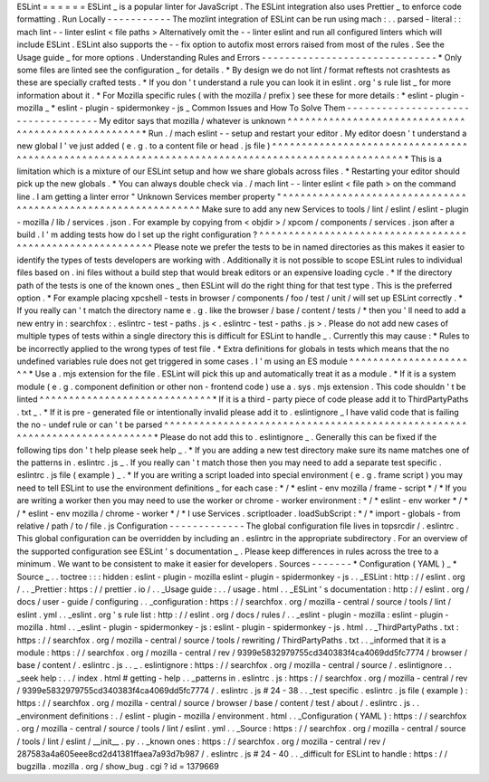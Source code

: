 ESLint
=
=
=
=
=
=
ESLint
_
is
a
popular
linter
for
JavaScript
.
The
ESLint
integration
also
uses
Prettier
_
to
enforce
code
formatting
.
Run
Locally
-
-
-
-
-
-
-
-
-
-
-
The
mozlint
integration
of
ESLint
can
be
run
using
mach
:
.
.
parsed
-
literal
:
:
mach
lint
-
-
linter
eslint
<
file
paths
>
Alternatively
omit
the
-
-
linter
eslint
and
run
all
configured
linters
which
will
include
ESLint
.
ESLint
also
supports
the
-
-
fix
option
to
autofix
most
errors
raised
from
most
of
the
rules
.
See
the
Usage
guide
_
for
more
options
.
Understanding
Rules
and
Errors
-
-
-
-
-
-
-
-
-
-
-
-
-
-
-
-
-
-
-
-
-
-
-
-
-
-
-
-
-
-
*
Only
some
files
are
linted
see
the
configuration
_
for
details
.
*
By
design
we
do
not
lint
/
format
reftests
not
crashtests
as
these
are
specially
crafted
tests
.
*
If
you
don
'
t
understand
a
rule
you
can
look
it
in
eslint
.
org
'
s
rule
list
_
for
more
information
about
it
.
*
For
Mozilla
specific
rules
(
with
the
mozilla
/
prefix
)
see
these
for
more
details
:
*
eslint
-
plugin
-
mozilla
_
*
eslint
-
plugin
-
spidermonkey
-
js
_
Common
Issues
and
How
To
Solve
Them
-
-
-
-
-
-
-
-
-
-
-
-
-
-
-
-
-
-
-
-
-
-
-
-
-
-
-
-
-
-
-
-
-
-
-
My
editor
says
that
mozilla
/
whatever
is
unknown
^
^
^
^
^
^
^
^
^
^
^
^
^
^
^
^
^
^
^
^
^
^
^
^
^
^
^
^
^
^
^
^
^
^
^
^
^
^
^
^
^
^
^
^
^
^
^
^
^
^
^
*
Run
.
/
mach
eslint
-
-
setup
and
restart
your
editor
.
My
editor
doesn
'
t
understand
a
new
global
I
'
ve
just
added
(
e
.
g
.
to
a
content
file
or
head
.
js
file
)
^
^
^
^
^
^
^
^
^
^
^
^
^
^
^
^
^
^
^
^
^
^
^
^
^
^
^
^
^
^
^
^
^
^
^
^
^
^
^
^
^
^
^
^
^
^
^
^
^
^
^
^
^
^
^
^
^
^
^
^
^
^
^
^
^
^
^
^
^
^
^
^
^
^
^
^
^
^
^
^
^
^
^
^
^
^
^
^
^
^
^
^
^
^
^
^
^
^
*
This
is
a
limitation
which
is
a
mixture
of
our
ESLint
setup
and
how
we
share
globals
across
files
.
*
Restarting
your
editor
should
pick
up
the
new
globals
.
*
You
can
always
double
check
via
.
/
mach
lint
-
-
linter
eslint
<
file
path
>
on
the
command
line
.
I
am
getting
a
linter
error
"
Unknown
Services
member
property
"
^
^
^
^
^
^
^
^
^
^
^
^
^
^
^
^
^
^
^
^
^
^
^
^
^
^
^
^
^
^
^
^
^
^
^
^
^
^
^
^
^
^
^
^
^
^
^
^
^
^
^
^
^
^
^
^
^
^
^
^
^
^
Make
sure
to
add
any
new
Services
to
tools
/
lint
/
eslint
/
eslint
-
plugin
-
mozilla
/
lib
/
services
.
json
.
For
example
by
copying
from
<
objdir
>
/
xpcom
/
components
/
services
.
json
after
a
build
.
I
'
m
adding
tests
how
do
I
set
up
the
right
configuration
?
^
^
^
^
^
^
^
^
^
^
^
^
^
^
^
^
^
^
^
^
^
^
^
^
^
^
^
^
^
^
^
^
^
^
^
^
^
^
^
^
^
^
^
^
^
^
^
^
^
^
^
^
^
^
^
^
^
^
Please
note
we
prefer
the
tests
to
be
in
named
directories
as
this
makes
it
easier
to
identify
the
types
of
tests
developers
are
working
with
.
Additionally
it
is
not
possible
to
scope
ESLint
rules
to
individual
files
based
on
.
ini
files
without
a
build
step
that
would
break
editors
or
an
expensive
loading
cycle
.
*
If
the
directory
path
of
the
tests
is
one
of
the
known
ones
_
then
ESLint
will
do
the
right
thing
for
that
test
type
.
This
is
the
preferred
option
.
*
For
example
placing
xpcshell
-
tests
in
browser
/
components
/
foo
/
test
/
unit
/
will
set
up
ESLint
correctly
.
*
If
you
really
can
'
t
match
the
directory
name
e
.
g
.
like
the
browser
/
base
/
content
/
tests
/
*
then
you
'
ll
need
to
add
a
new
entry
in
:
searchfox
:
.
eslintrc
-
test
-
paths
.
js
<
.
eslintrc
-
test
-
paths
.
js
>
.
Please
do
not
add
new
cases
of
multiple
types
of
tests
within
a
single
directory
this
is
difficult
for
ESLint
to
handle
_
.
Currently
this
may
cause
:
*
Rules
to
be
incorrectly
applied
to
the
wrong
types
of
test
file
.
*
Extra
definitions
for
globals
in
tests
which
means
that
the
no
undefined
variables
rule
does
not
get
triggered
in
some
cases
.
I
'
m
using
an
ES
module
^
^
^
^
^
^
^
^
^
^
^
^
^
^
^
^
^
^
^
^
^
^
*
Use
a
.
mjs
extension
for
the
file
.
ESLint
will
pick
this
up
and
automatically
treat
it
as
a
module
.
*
If
it
is
a
system
module
(
e
.
g
.
component
definition
or
other
non
-
frontend
code
)
use
a
.
sys
.
mjs
extension
.
This
code
shouldn
'
t
be
linted
^
^
^
^
^
^
^
^
^
^
^
^
^
^
^
^
^
^
^
^
^
^
^
^
^
^
^
^
^
*
If
it
is
a
third
-
party
piece
of
code
please
add
it
to
ThirdPartyPaths
.
txt
_
.
*
If
it
is
pre
-
generated
file
or
intentionally
invalid
please
add
it
to
.
eslintignore
_
I
have
valid
code
that
is
failing
the
no
-
undef
rule
or
can
'
t
be
parsed
^
^
^
^
^
^
^
^
^
^
^
^
^
^
^
^
^
^
^
^
^
^
^
^
^
^
^
^
^
^
^
^
^
^
^
^
^
^
^
^
^
^
^
^
^
^
^
^
^
^
^
^
^
^
^
^
^
^
^
^
^
^
^
^
^
^
^
^
^
^
^
^
^
^
*
Please
do
not
add
this
to
.
eslintignore
_
.
Generally
this
can
be
fixed
if
the
following
tips
don
'
t
help
please
seek
help
_
.
*
If
you
are
adding
a
new
test
directory
make
sure
its
name
matches
one
of
the
patterns
in
.
eslintrc
.
js
_
.
If
you
really
can
'
t
match
those
then
you
may
need
to
add
a
separate
test
specific
.
eslintrc
.
js
file
(
example
)
_
.
*
If
you
are
writing
a
script
loaded
into
special
environment
(
e
.
g
.
frame
script
)
you
may
need
to
tell
ESLint
to
use
the
environment
definitions
_
for
each
case
:
*
/
*
eslint
-
env
mozilla
/
frame
-
script
*
/
*
If
you
are
writing
a
worker
then
you
may
need
to
use
the
worker
or
chrome
-
worker
environment
:
*
/
*
eslint
-
env
worker
*
/
*
/
*
eslint
-
env
mozilla
/
chrome
-
worker
*
/
*
I
use
Services
.
scriptloader
.
loadSubScript
:
*
/
*
import
-
globals
-
from
relative
/
path
/
to
/
file
.
js
Configuration
-
-
-
-
-
-
-
-
-
-
-
-
-
The
global
configuration
file
lives
in
topsrcdir
/
.
eslintrc
.
This
global
configuration
can
be
overridden
by
including
an
.
eslintrc
in
the
appropriate
subdirectory
.
For
an
overview
of
the
supported
configuration
see
ESLint
'
s
documentation
_
.
Please
keep
differences
in
rules
across
the
tree
to
a
minimum
.
We
want
to
be
consistent
to
make
it
easier
for
developers
.
Sources
-
-
-
-
-
-
-
*
Configuration
(
YAML
)
_
*
Source
_
.
.
toctree
:
:
:
hidden
:
eslint
-
plugin
-
mozilla
eslint
-
plugin
-
spidermonkey
-
js
.
.
_ESLint
:
http
:
/
/
eslint
.
org
/
.
.
_Prettier
:
https
:
/
/
prettier
.
io
/
.
.
_Usage
guide
:
.
.
/
usage
.
html
.
.
_ESLint
'
s
documentation
:
http
:
/
/
eslint
.
org
/
docs
/
user
-
guide
/
configuring
.
.
_configuration
:
https
:
/
/
searchfox
.
org
/
mozilla
-
central
/
source
/
tools
/
lint
/
eslint
.
yml
.
.
_eslint
.
org
'
s
rule
list
:
http
:
/
/
eslint
.
org
/
docs
/
rules
/
.
.
_eslint
-
plugin
-
mozilla
:
eslint
-
plugin
-
mozilla
.
html
.
.
_eslint
-
plugin
-
spidermonkey
-
js
:
eslint
-
plugin
-
spidermonkey
-
js
.
html
.
.
_ThirdPartyPaths
.
txt
:
https
:
/
/
searchfox
.
org
/
mozilla
-
central
/
source
/
tools
/
rewriting
/
ThirdPartyPaths
.
txt
.
.
_informed
that
it
is
a
module
:
https
:
/
/
searchfox
.
org
/
mozilla
-
central
/
rev
/
9399e5832979755cd340383f4ca4069dd5fc7774
/
browser
/
base
/
content
/
.
eslintrc
.
js
.
.
_
.
eslintignore
:
https
:
/
/
searchfox
.
org
/
mozilla
-
central
/
source
/
.
eslintignore
.
.
_seek
help
:
.
.
/
index
.
html
#
getting
-
help
.
.
_patterns
in
.
eslintrc
.
js
:
https
:
/
/
searchfox
.
org
/
mozilla
-
central
/
rev
/
9399e5832979755cd340383f4ca4069dd5fc7774
/
.
eslintrc
.
js
#
24
-
38
.
.
_test
specific
.
eslintrc
.
js
file
(
example
)
:
https
:
/
/
searchfox
.
org
/
mozilla
-
central
/
source
/
browser
/
base
/
content
/
test
/
about
/
.
eslintrc
.
js
.
.
_environment
definitions
:
.
/
eslint
-
plugin
-
mozilla
/
environment
.
html
.
.
_Configuration
(
YAML
)
:
https
:
/
/
searchfox
.
org
/
mozilla
-
central
/
source
/
tools
/
lint
/
eslint
.
yml
.
.
_Source
:
https
:
/
/
searchfox
.
org
/
mozilla
-
central
/
source
/
tools
/
lint
/
eslint
/
__init__
.
py
.
.
_known
ones
:
https
:
/
/
searchfox
.
org
/
mozilla
-
central
/
rev
/
287583a4a605eee8cd2d41381ffaea7a93d7b987
/
.
eslintrc
.
js
#
24
-
40
.
.
_difficult
for
ESLint
to
handle
:
https
:
/
/
bugzilla
.
mozilla
.
org
/
show_bug
.
cgi
?
id
=
1379669
